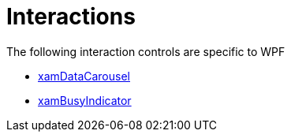 ﻿////

|metadata|
{
    "name": "wpfspecific-interactions",
    "controlName": [],
    "tags": [],
    "guid": "7bfe0c18-2d32-4ee6-971b-b4df7b97d48b",  
    "buildFlags": [],
    "createdOn": "2012-02-07T14:21:54.886956Z"
}
|metadata|
////

= Interactions

The following interaction controls are specific to WPF

* link:xamdatacarousel.html[xamDataCarousel]
* link:xambusyindicator.html[xamBusyIndicator]